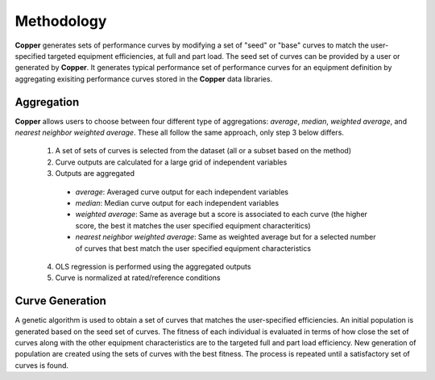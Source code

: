 Methodology
============
**Copper** generates sets of performance curves by modifying a set of "seed" or "base" curves to match the user-specified targeted equipment efficiencies, at full and part load. The seed set of curves can be provided by a user or generated by **Copper**. It generates typical performance set of performance curves for an equipment definition by aggregating exisiting performance curves stored in the **Copper** data libraries.

Aggregation
------------
**Copper** allows users to choose between four different type of aggregations: `average`, `median`, `weighted average`, and `nearest neighbor weighted average`. These all follow the same approach, only step 3 below differs. 

    1. A set of sets of curves is selected from the dataset (all or a subset based on the method)
    2. Curve outputs are calculated for a large grid of independent variables
    3. Outputs are aggregated

      * `average`: Averaged curve output for each independent variables
      * `median`: Median curve output for each independent variables
      * `weighted average`: Same as average but a score is associated to each curve (the higher score, the best it matches the user specified equipment characteritics)
      * `nearest neighbor weighted average`: Same as weighted average but for a selected number of curves that best match the user specified equipment characteristics

    4. OLS regression is performed using the aggregated outputs
    5. Curve is normalized at rated/reference conditions

Curve Generation
-----------------
A genetic algorithm is used to obtain a set of curves that matches the user-specified efficiencies. An initial population is generated based on the seed set of curves. The fitness of each individual is evaluated in terms of how close the set of curves along with the other equipment characteristics are to the targeted full and part load efficiency. New generation of population are created using the sets of curves with the best fitness. The process is repeated until a satisfactory set of curves is found.